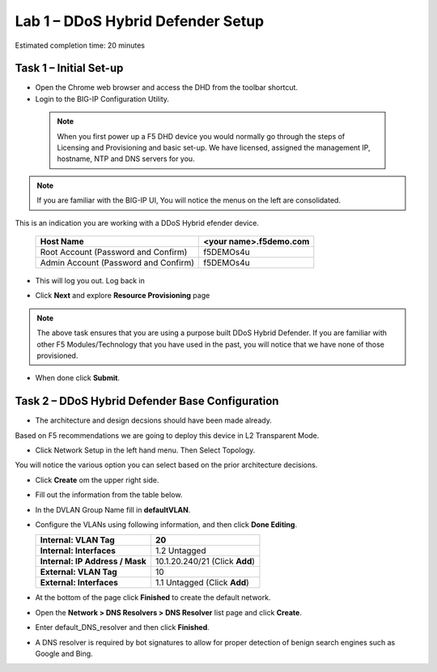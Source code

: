 Lab 1 – DDoS Hybrid Defender Setup
==================================

Estimated completion time: 20 minutes

Task 1 – Initial Set-up
-----------------------

- Open the Chrome web browser and access the DHD from the toolbar shortcut.

- Login to the BIG-IP Configuration Utility.

 .. NOTE:: When you first power up a F5 DHD device you would normally go through the
  steps of Licensing and Provisioning and basic set-up.  We have licensed, assigned the management
  IP, hostname, NTP and DNS servers for you.

.. NOTE:: If you are familiar with the BIG-IP UI, You will notice the menus on the left are consolidated.
This is an indication you are working with a DDoS Hybrid efender device.

|image100|

  +----------------------------------------+--------------------------+
  | Host Name                              | <your name>.f5demo.com   |
  +========================================+==========================+
  | Root Account (Password and Confirm)    | f5DEMOs4u                |
  +----------------------------------------+--------------------------+
  | Admin Account (Password and Confirm)   | f5DEMOs4u                |
  +----------------------------------------+--------------------------+

- This will log you out. Log back in

  |image6|

- Click **Next** and explore **Resource Provisioning** page

.. NOTE:: The above task ensures that you are using a purpose built
  DDoS Hybrid Defender.  If you are familiar with other
  F5 Modules/Technology that you have used in the past, you will
  notice that we have none of those provisioned.

- When done click **Submit**.


Task 2 – DDoS Hybrid Defender Base Configuration
---------------------------------------------------------

- The architecture and design decsions should have been made already.
Based on F5 recommendations we are going to deploy this device in L2 Transparent Mode.

|image101|

- Click Network Setup in the left hand menu. Then Select Topology.
You will notice the various option you can select based on the prior architecture decisions.

- Click **Create** om the upper right side.

- Fill out the information from the table below.

- In the DVLAN Group Name fill in **defaultVLAN**.

- Configure the VLANs using following information, and then click
  **Done Editing**.

  +-----------------------+----------------------------------+
  | \ **Internal:         | 20                               |
  | VLAN Tag**            |                                  |
  +=======================+==================================+
  | **Internal:           | 1.2 Untagged                     |
  | Interfaces**          |                                  |
  +-----------------------+----------------------------------+
  | **Internal:           | 10.1.20.240/21 (Click **Add**)   |
  | IP Address / Mask**   |                                  |
  +-----------------------+----------------------------------+
  | **External:           | 10                               |
  | VLAN Tag**            |                                  |
  +-----------------------+----------------------------------+
  | **External:           | 1.1 Untagged (Click **Add**)     |
  | Interfaces**          |                                  |
  +-----------------------+----------------------------------+

  |image18|

- At the bottom of the page click **Finished** to create the default
  network.

- Open the **Network > DNS Resolvers > DNS Resolver** list page and
  click **Create**.

- Enter default\_DNS\_resolver and then click **Finished**.

- A DNS resolver is required by bot signatures to allow for proper
  detection of benign search engines such as Google and Bing.




.. |image6| image:: /_static/image8.png
   :width: 6.64028in
   :height: 3.15377in
.. |image18| image:: /_static/image20.png
   :width: 6.14167in
   :height: 0.76803in
.. |image100| image:: /_static/DDoSMenu.PNG
   :width: 6.64028in
   :height: 1.65186in
.. |image101| image:: /_static/GuidedConfig.PNG
   :width: 6.64028in
   :height: 3.17847in
